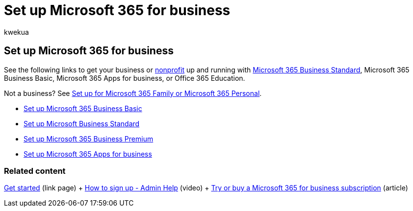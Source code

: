 = Set up Microsoft 365 for business
:audience: Admin
:author: kwekua
:description: Learn how to set up your Microsoft Business Premium, Microsoft 365 Business Standard, Microsoft 365 Business Basic, Microsoft 365 Apps for business, or Office 365 Education subscription.
:f1.keywords: ["NOCSH"]
:manager: scotv
:ms.assetid: 6a3a29a0-e616-4713-99d1-15eda62d04fa
:ms.author: kwekua
:ms.collection: ["highpri", "M365-subscription-management", "Adm_O365", "Adm_O365_Setup", "TRN_SMB"]
:ms.custom: ["VSBFY23", "TRN_M365B", "OKR_SMB_Videos", "AdminSurgePortfolio", "AdminTemplateSet"]
:ms.localizationpriority: high
:ms.service: o365-administration
:ms.topic: landing-page
:search.appverid: ["MET150", "MOE150", "BEA160"]

== Set up Microsoft 365 for business

See the following links to get your business or https://go.microsoft.com/fwlink/p/?LinkId=627221[nonprofit] up and running with https://go.microsoft.com/fwlink/p/?LinkId=627220[Microsoft 365 Business Standard], Microsoft 365 Business Basic, Microsoft 365 Apps for business, or Office 365 Education.

Not a business?
See https://support.microsoft.com/office/65415a24-3cbf-4f30-901d-9bf9eba7fce2[Set up for Microsoft 365 Family or Microsoft 365 Personal].

* xref:setup-business-basic.adoc[Set up Microsoft 365 Business Basic]
* xref:setup-business-standard.adoc[Set up Microsoft Business Standard]
* xref:../../business/set-up.adoc[Set up Microsoft 365 Business Premium]
* xref:setup-apps-for-business.adoc[Set up Microsoft 365 Apps for business]

=== Related content

link:/admin[Get started] (link page) + xref:../admin-overview/sign-up-for-office-365.adoc[How to sign up - Admin Help] (video) + xref:../../commerce/try-or-buy-microsoft-365.adoc[Try or buy a Microsoft 365 for business subscription] (article)
